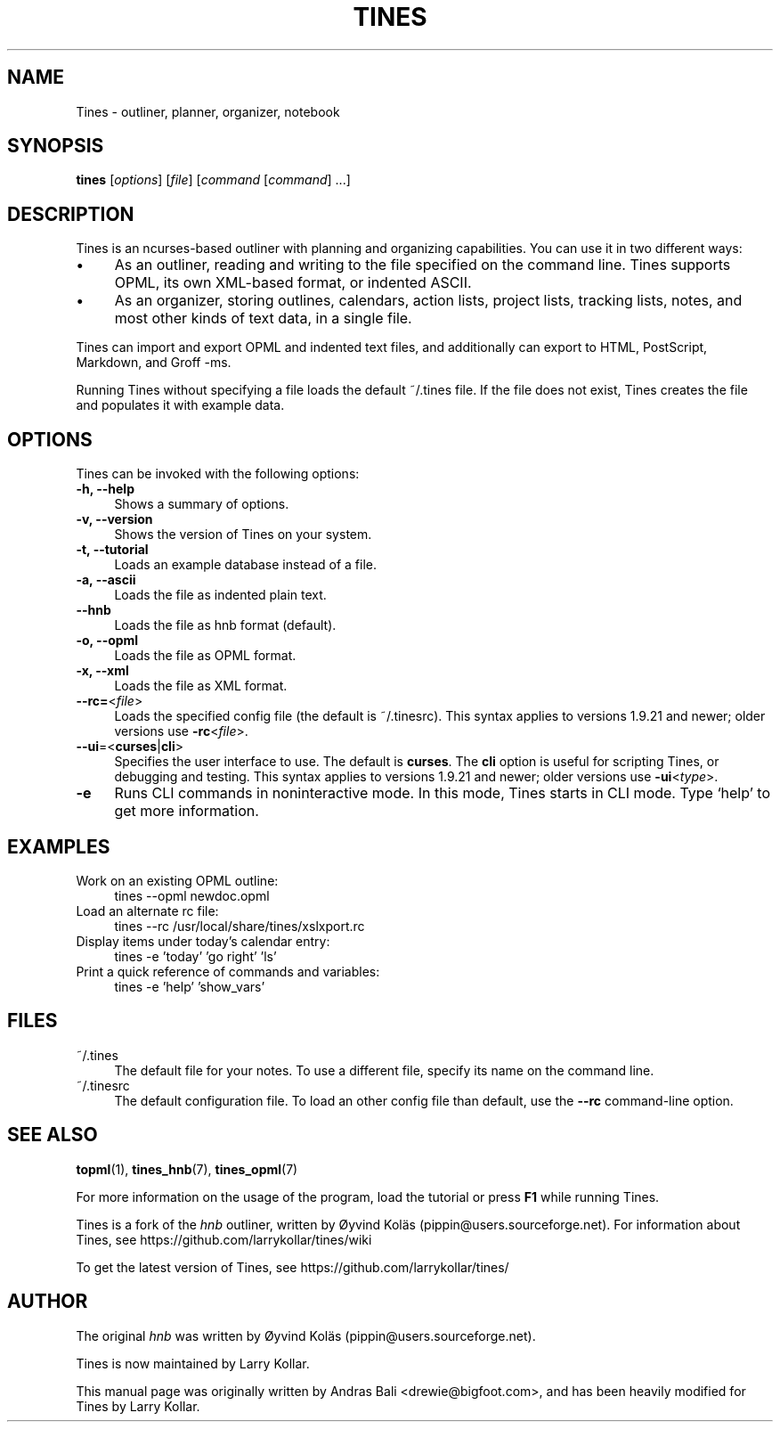 .TH TINES 1 "24 Jan 2017"
.SH NAME
Tines \- outliner, planner, organizer, notebook
.SH SYNOPSIS
.B tines
.RI [ options ]
.RI [ file ]
.RI [ command
.RI [ command ]
\&\.\.\.]
.
.SH DESCRIPTION
Tines is an ncurses-based outliner
with planning and organizing capabilities.
You can use it in two different ways:
.IP \[bu] 4
As an outliner, reading and writing
to the file specified on the command line.
Tines supports OPML, its own XML-based format,
or indented ASCII.
.IP \[bu]
As an organizer, storing outlines, calendars,
action lists, project lists, tracking lists,
notes, and most other kinds of text data, in a single file.
.LP
Tines can import and export OPML and indented text files,
and additionally can export to
HTML, PostScript, Markdown, and Groff\ -ms.
.LP
Running Tines without specifying a file
loads the default ~/.tines file.
If the file does not exist, Tines creates the file
and populates it with example data.
.
.SH OPTIONS
Tines can be invoked with the following options:
.TP 4
.B \-h, \-\-help
Shows a summary of options.
.TP
.B \-v, \-\-version
Shows the version of Tines on your system.
.TP
.B \-t, \-\-tutorial
Loads an example database instead of a file.
.TP
.B \-a, \-\-ascii
Loads the file as indented plain text.
.TP
.B \-\-hnb
Loads the file as hnb format (default).
.TP
.B \-o, \-\-opml
Loads the file as OPML format.
.TP
.B \-x, \-\-xml
Loads the file as XML format.
.TP
.BR \-\-rc= <\fIfile\fP>
Loads the specified config file (the default is ~/.tinesrc).
This syntax applies to versions 1.9.21 and newer;
older versions use
.BR \-rc <\fIfile\fP>.
.TP
.BR \--ui =< curses | cli >
Specifies the user interface to use.
The default is
.BR curses .
The
.B cli
option is useful for scripting Tines,
or debugging and testing.
This syntax applies to versions 1.9.21 and newer;
older versions use
.BR \-ui <\fItype\fP>.
.TP
.B \-e
Runs CLI commands in noninteractive mode.
In this mode, Tines starts in CLI mode.
Type `help' to get more information.
.
.SH EXAMPLES
.TP 4
Work on an existing OPML outline:
tines --opml newdoc.opml
.TP
Load an alternate rc file:
tines --rc /usr/local/share/tines/xslxport.rc
.TP
Display items under today's calendar entry:
tines -e 'today' 'go right' 'ls'
.TP
Print a quick reference of commands and variables:
tines -e 'help' 'show_vars'
.
.SH FILES
.TP 4
~/.tines
The default file for your notes.
To use a different file, specify its name on the command line.
.TP
~/.tinesrc
The default configuration file.
To load an other config file than default,
use the
.B --rc
command-line option.
.
.SH SEE ALSO
.BR topml (1),
.BR tines_hnb (7),
.BR tines_opml (7)
.LP
For more information on the usage of the program,
load the tutorial or
press
.B F1
while running Tines.
.LP
Tines is a fork of the
.I hnb
outliner,
written by \[/O]yvind Kol\[:a]s (pippin@users.sourceforge.net).
For information about Tines, see
https://github.com/larrykollar/tines/wiki
.LP
To get the latest version of Tines, see
https://github.com/larrykollar/tines/
.
.SH AUTHOR
The original
.I hnb
was written by
\[/O]yvind Kol\[:a]s (pippin@users.sourceforge.net).
.LP
Tines is now maintained by Larry Kollar.
.LP
This manual page was originally written by Andras Bali <drewie@bigfoot.com>,
and has been heavily modified for Tines by Larry Kollar.
